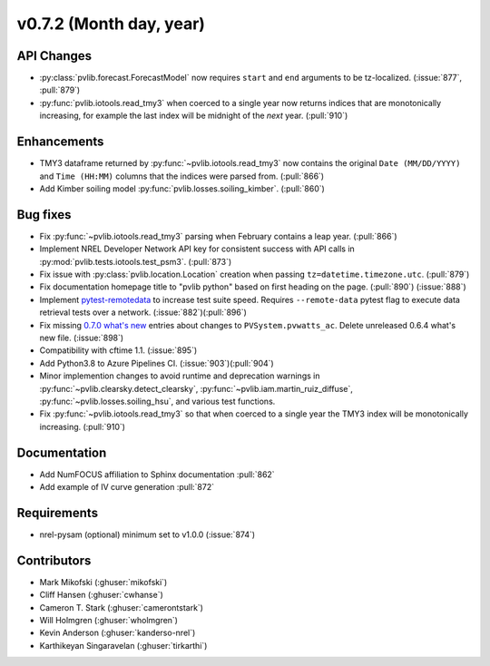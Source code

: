 .. _whatsnew_0720:

v0.7.2 (Month day, year)
-------------------------

API Changes
~~~~~~~~~~~
* :py:class:`pvlib.forecast.ForecastModel` now requires ``start`` and ``end``
  arguments to be tz-localized. (:issue:`877`, :pull:`879`)
* :py:func:`pvlib.iotools.read_tmy3` when coerced to a single year now returns
  indices that are monotonically increasing, for example the last index will be
  midnight of the *next* year. (:pull:`910`)

Enhancements
~~~~~~~~~~~~
* TMY3 dataframe returned by :py:func:`~pvlib.iotools.read_tmy3` now contains
  the original ``Date (MM/DD/YYYY)`` and ``Time (HH:MM)`` columns that the
  indices were parsed from. (:pull:`866`)
* Add Kimber soiling model :py:func:`pvlib.losses.soiling_kimber`. (:pull:`860`)

Bug fixes
~~~~~~~~~
* Fix :py:func:`~pvlib.iotools.read_tmy3` parsing when February contains
  a leap year. (:pull:`866`)
* Implement NREL Developer Network API key for consistent success with API
  calls in :py:mod:`pvlib.tests.iotools.test_psm3`. (:pull:`873`)
* Fix issue with :py:class:`pvlib.location.Location` creation when
  passing ``tz=datetime.timezone.utc``. (:pull:`879`)
* Fix documentation homepage title to "pvlib python" based on first heading on
  the page. (:pull:`890`) (:issue:`888`)
* Implement `pytest-remotedata <https://github.com/astropy/pytest-remotedata>`_
  to increase test suite speed. Requires ``--remote-data`` pytest flag to
  execute data retrieval tests over a network. (:issue:`882`)(:pull:`896`)
* Fix missing
  `0.7.0 what's new <https://pvlib-python.readthedocs.io/en/stable/whatsnew.html#v0-7-0-december-18-2019>`_
  entries about changes to ``PVSystem.pvwatts_ac``. Delete unreleased
  0.6.4 what's new file. (:issue:`898`)
* Compatibility with cftime 1.1. (:issue:`895`)
* Add Python3.8 to Azure Pipelines CI. (:issue:`903`)(:pull:`904`)
* Minor implemention changes to avoid runtime and deprecation warnings in
  :py:func:`~pvlib.clearsky.detect_clearsky`,
  :py:func:`~pvlib.iam.martin_ruiz_diffuse`,
  :py:func:`~pvlib.losses.soiling_hsu`,
  and various test functions.
* Fix :py:func:`~pvlib.iotools.read_tmy3` so that when coerced to a single year
  the TMY3 index will be monotonically increasing. (:pull:`910`)

Documentation
~~~~~~~~~~~~~
* Add NumFOCUS affiliation to Sphinx documentation :pull:`862`
* Add example of IV curve generation :pull:`872`

Requirements
~~~~~~~~~~~~
* nrel-pysam (optional) minimum set to v1.0.0 (:issue:`874`)

Contributors
~~~~~~~~~~~~
* Mark Mikofski (:ghuser:`mikofski`)
* Cliff Hansen (:ghuser:`cwhanse`)
* Cameron T. Stark (:ghuser:`camerontstark`)
* Will Holmgren (:ghuser:`wholmgren`)
* Kevin Anderson (:ghuser:`kanderso-nrel`)
* Karthikeyan Singaravelan (:ghuser:`tirkarthi`)
